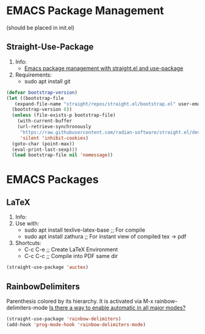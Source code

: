 * EMACS Package Management 
(should be placed in init.el)
** Straight-Use-Package
1. Info:
   - [[https://jeffkreeftmeijer.com/emacs-straight-use-package/][Emacs package management with straight.el and use-package]]
2. Requirements:
   - sudo apt install git
#+begin_src emacs-lisp
  (defvar bootstrap-version)
  (let ((bootstrap-file
	 (expand-file-name "straight/repos/straight.el/bootstrap.el" user-emacs-directory))
	(bootstrap-version 6))
    (unless (file-exists-p bootstrap-file)
      (with-current-buffer
	  (url-retrieve-synchronously
	   "https://raw.githubusercontent.com/radian-software/straight.el/develop/install.el"
	   'silent 'inhibit-cookies)
	(goto-char (point-max))
	(eval-print-last-sexp)))
    (load bootstrap-file nil 'nomessage))
#+end_src
* EMACS Packages
** LaTeX
1. Info:
2. Use with:
   - sudo apt install texlive-latex-base   ;; For compile
   - sudo apt install zathura              ;; For instant view of compiled tex -> pdf
3. Shortcuts:
   - C-c C-e   ;; Create LaTeX Environment
   - C-c C-c   ;; Compile into PDF same dir
#+begin_src emacs-lisp
  (straight-use-package 'auctex)
#+end_src

** RainbowDelimiters
Parenthesis colored by its hierarchy.
It is activated via M-x rainbow-delimiters-mode
[[https://www.emacswiki.org/emacs/RainbowDelimiters][Is there a way to enable automatic in all major modes?]]
#+begin_src emacs-lisp
  (straight-use-package 'rainbow-delimiters)
  (add-hook 'prog-mode-hook 'rainbow-delimiters-mode)
#+end_src
